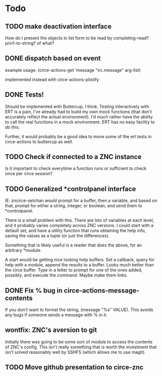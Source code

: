 * Todo
** TODO make deactivation interface
How do I present the objects in list form to be read by completing-read? prin1-to-string? of what?
** DONE dispatch based on event
example usage:
(circe-actions-get 'message "irc.message" arg-list)

implemented instead with circe-actions-plistify
** DONE Tests!
Should be implemented with Buttercup, I think. Testing interactively with ERT is a pain, I've already had to build my own mock functions (that don't accurately reflect the actual environment). I'd much rather have the ability to call the real functions in a mock environment. ERT has no easy facility to do this.

Further, it would probably be a good idea to move some of the ert tests in circe-actions to buttercup as well. 

** TODO Check if connected to a ZNC instance 
Is it important to check everytime a function runs or sufficient to check once per circe session?
** TODO Generalized *controlpanel interface
IE: zncirce-setchan would prompt for a buffer, then a variable, and based on that, prompt for either a string, integer, or boolean, and send them to *controlpanel.

There is a small problem with this. There are lots of variables at each level, and it probably varies completely across ZNC versions. I could start with a default set, and have a utility function that runs obtaining the help info, saving the values as a tuple (or just the differences).

Something that is likely useful is a reader that does the above, for an arbitrary *module. 

A start would be getting nice looking help buffers. Set a callback, query for help with a module, append the results to a buffer. Looks much better than the circe buffer. Type in a letter to prompt for one of the ones added, possibly, and execute the command. Maybe make them links.
** DONE Fix % bug in circe-actions-message-contents
If you don't want to format the string, (message "%s" VALUE). This avoids any bugs if someone sends a message with % in it.

** wontfix: ZNC's aversion to git
Initially there was going to be some sort of module to access the contents of ZNC's config. This isn't really something that is worth the investment that isn't solved reasonably well by SSHFS (which allows me to use magit).

** TODO Move github presentation to circe-znc
